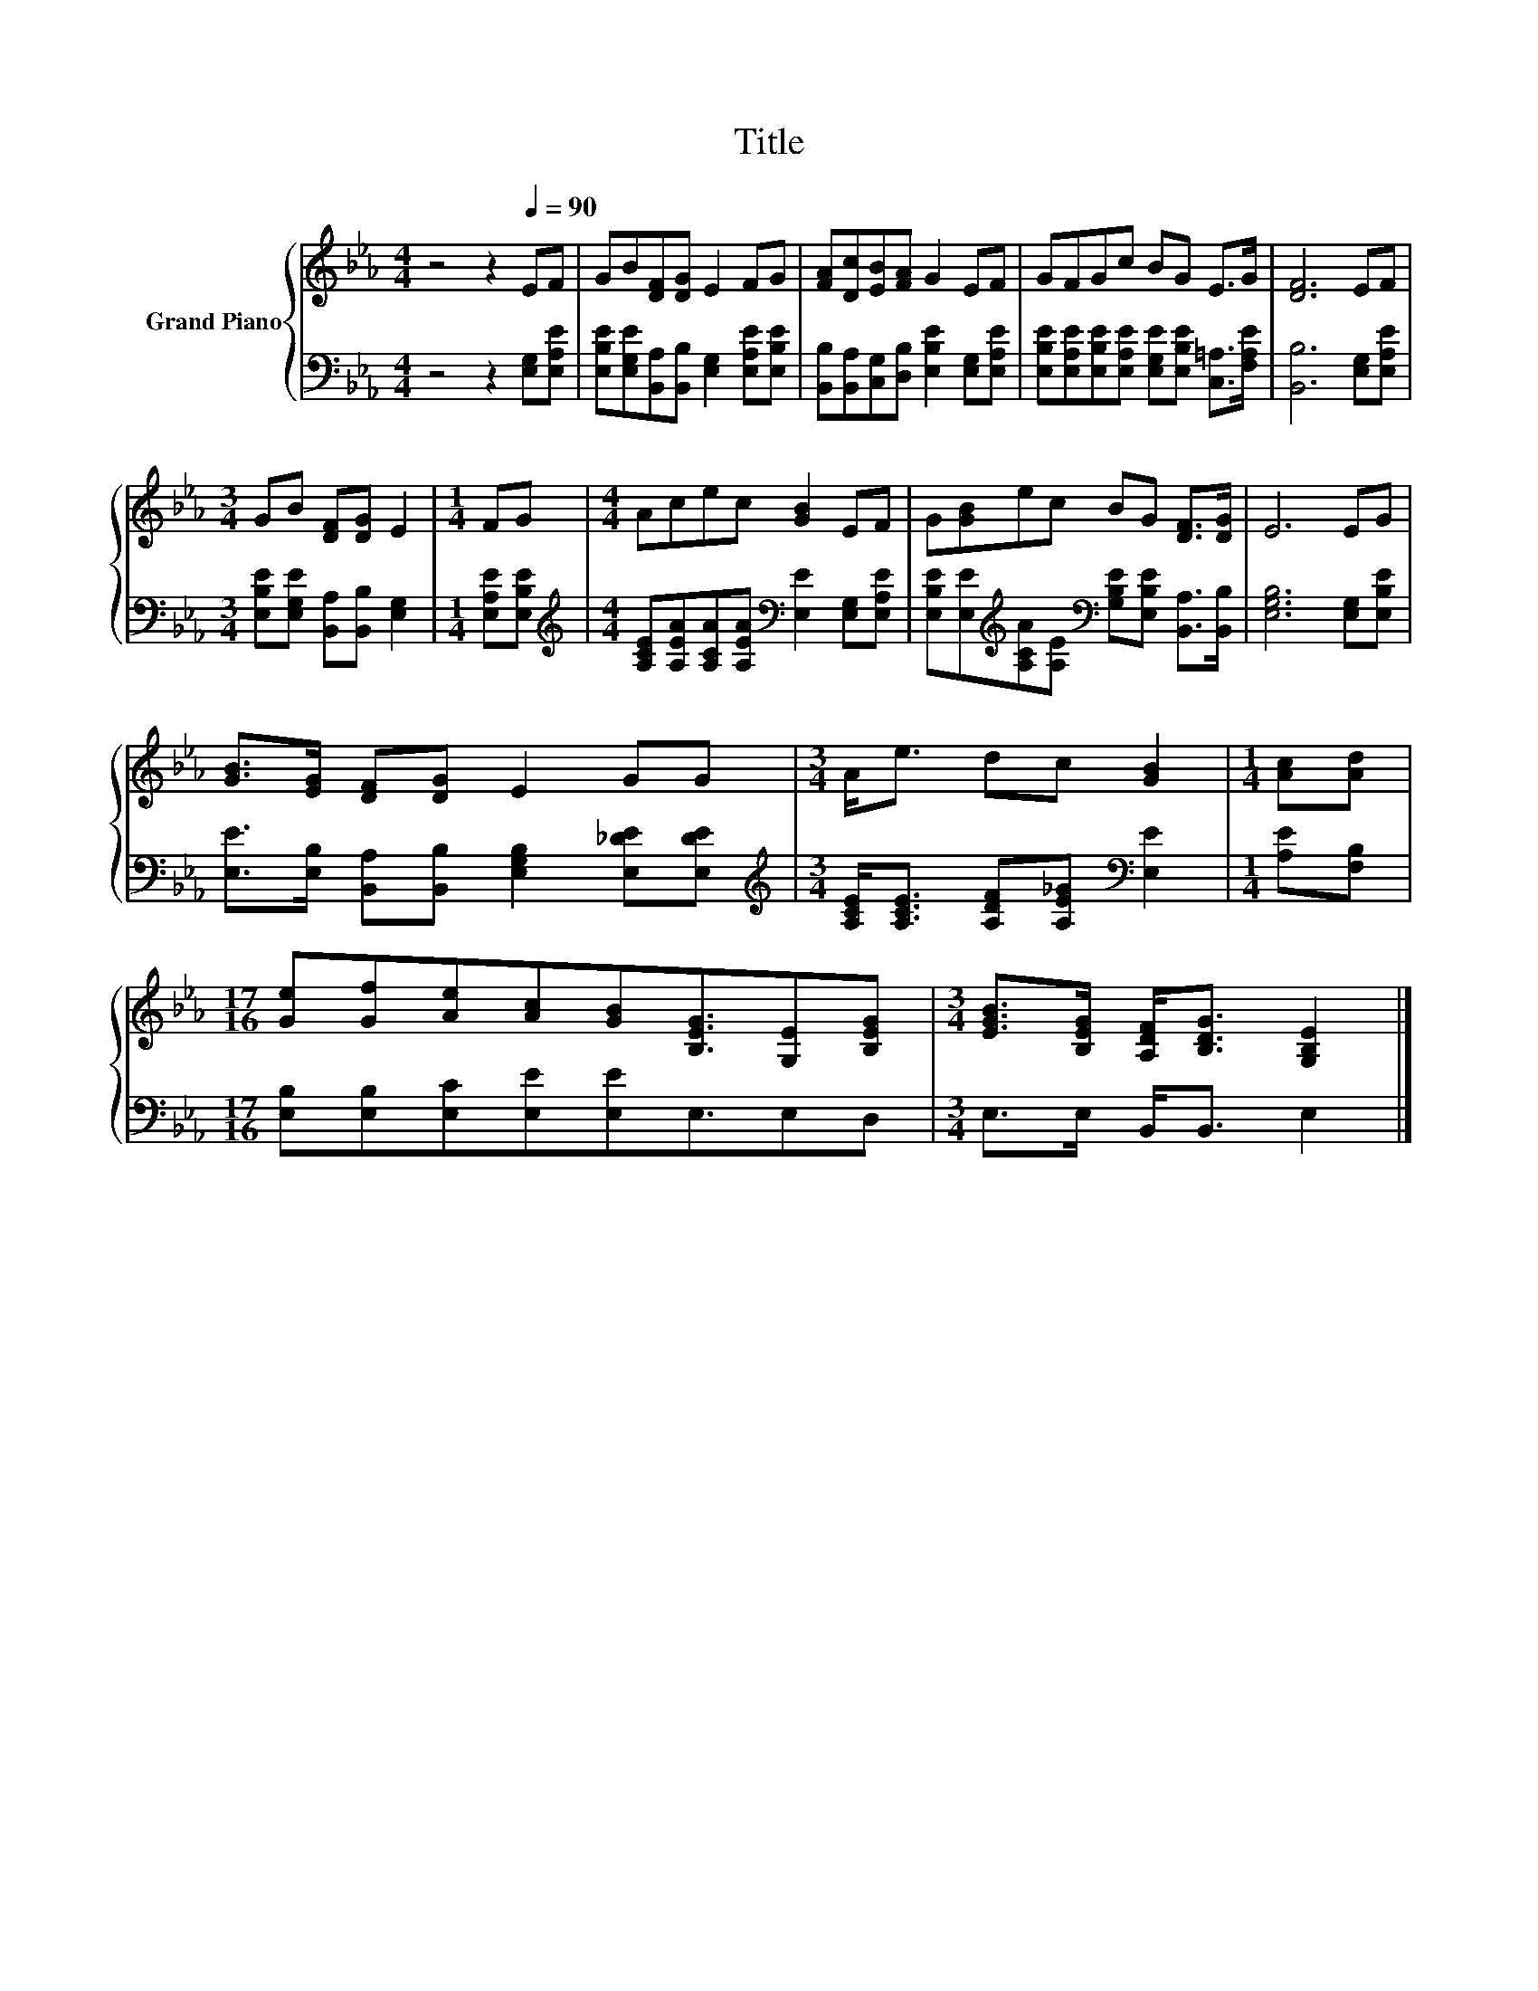 X:1
T:Title
%%score { 1 | 2 }
L:1/8
M:4/4
K:Eb
V:1 treble nm="Grand Piano"
V:2 bass 
V:1
 z4 z2[Q:1/4=90] EF | GB[DF][DG] E2 FG | [FA][Dc][EB][FA] G2 EF | GFGc BG E>G | [DF]6 EF | %5
[M:3/4] GB [DF][DG] E2 |[M:1/4] FG |[M:4/4] Acec [GB]2 EF | G[GB]ec BG [DF]>[DG] | E6 EG | %10
 [GB]>[EG] [DF][DG] E2 GG |[M:3/4] A<e dc [GB]2 |[M:1/4] [Ac][Ad] | %13
[M:17/16] [Ge][Gf][Ae][Ac][GB][B,EG]3/2[G,E][B,EG] |[M:3/4] [EGB]>[B,EG] [A,DF]<[B,DG] [G,B,E]2 |] %15
V:2
 z4 z2 [E,G,][E,A,E] | [E,B,E][E,G,E][B,,A,][B,,B,] [E,G,]2 [E,A,E][E,B,E] | %2
 [B,,B,][B,,A,][C,G,][D,B,] [E,B,E]2 [E,G,][E,A,E] | %3
 [E,B,E][E,A,E][E,B,E][E,A,E] [E,G,E][E,B,E] [C,=A,]>[F,A,E] | [B,,B,]6 [E,G,][E,A,E] | %5
[M:3/4] [E,B,E][E,G,E] [B,,A,][B,,B,] [E,G,]2 |[M:1/4] [E,A,E][E,B,E] | %7
[M:4/4][K:treble] [A,CE][A,EA][A,CA][A,EA][K:bass] [E,E]2 [E,G,][E,A,E] | %8
 [E,B,E][E,E][K:treble][A,CA][A,E][K:bass] [G,B,E][E,B,E] [B,,A,]>[B,,B,] | %9
 [E,G,B,]6 [E,G,][E,B,E] | [E,E]>[E,B,] [B,,A,][B,,B,] [E,G,B,]2 [E,_DE][E,DE] | %11
[M:3/4][K:treble] [A,CE]<[A,CE] [A,DF][A,E_G][K:bass] [E,E]2 |[M:1/4] [A,E][F,B,] | %13
[M:17/16] [E,B,][E,B,][E,C][E,E][E,E]E,3/2E,D, |[M:3/4] E,>E, B,,<B,, E,2 |] %15

